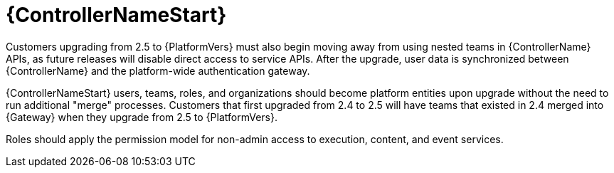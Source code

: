 :_mod-docs-content-type: REFERENCE

[id="ref-upgrade-2.5-2.6-controller"]

= {ControllerNameStart}

Customers upgrading from 2.5 to {PlatformVers}  must also begin moving away from using nested teams in {ControllerName} APIs, as future releases will disable direct access to service APIs. 
After the upgrade, user data is synchronized between {ControllerName} and the platform-wide authentication gateway.

{ControllerNameStart} users, teams, roles, and organizations should become platform entities upon upgrade without the need to run additional "merge" processes. 
Customers that first upgraded from 2.4 to 2.5 will have teams that existed in 2.4 merged into {Gateway} when they upgrade from 2.5 to {PlatformVers}.

Roles should apply the permission model for non-admin access to execution, content, and event services.
